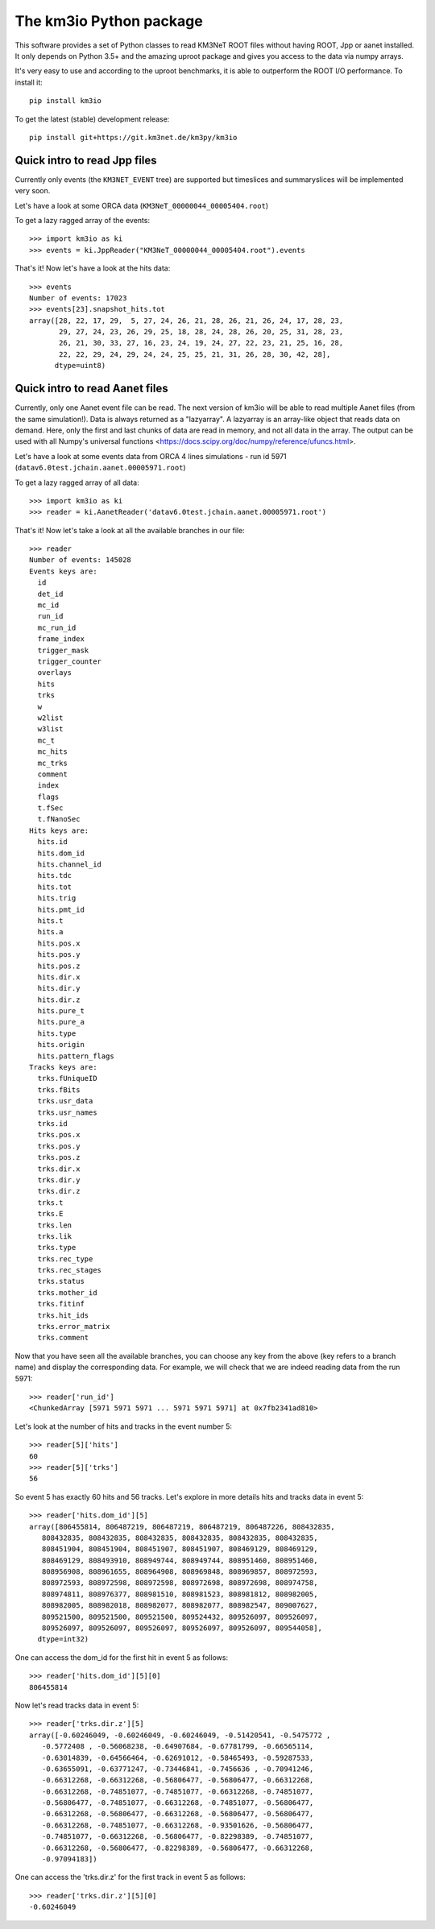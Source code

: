 The km3io Python package
========================

.. image:: https://git.km3net.de/km3py/km3io/badges/master/build.svg
    :target: https://git.km3net.de/km3py/km3io/pipelines

.. image:: https://git.km3net.de/km3py/km3io/badges/master/coverage.svg
    :target: https://km3py.pages.km3net.de/km3io/coverage

.. image:: https://api.codacy.com/project/badge/Grade/0660338483874475ba04f324de2123ec
    :target: https://www.codacy.com/manual/tamasgal/km3io?utm_source=github.com&amp;utm_medium=referral&amp;utm_content=KM3NeT/km3io&amp;utm_campaign=Badge_Grade

.. image:: https://examples.pages.km3net.de/km3badges/docs-latest-brightgreen.svg
    :target: https://km3py.pages.km3net.de/km3io

This software provides a set of Python classes to read KM3NeT ROOT files
without having ROOT, Jpp or aanet installed. It only depends on Python 3.5+ and
the amazing uproot package and gives you access to the data via numpy arrays.

It's very easy to use and according to the uproot benchmarks, it is able to
outperform the ROOT I/O performance. To install it::

    pip install km3io

To get the latest (stable) development release::

    pip install git+https://git.km3net.de/km3py/km3io

Quick intro to read Jpp files
-----------------------------

Currently only events (the ``KM3NET_EVENT`` tree) are supported but timeslices
and summaryslices will be implemented very soon.

Let's have a look at some ORCA data (``KM3NeT_00000044_00005404.root``)

To get a lazy ragged array of the events::

    >>> import km3io as ki
    >>> events = ki.JppReader("KM3NeT_00000044_00005404.root").events

That's it! Now let's have a look at the hits data::

    >>> events
    Number of events: 17023
    >>> events[23].snapshot_hits.tot
    array([28, 22, 17, 29,  5, 27, 24, 26, 21, 28, 26, 21, 26, 24, 17, 28, 23,
           29, 27, 24, 23, 26, 29, 25, 18, 28, 24, 28, 26, 20, 25, 31, 28, 23,
           26, 21, 30, 33, 27, 16, 23, 24, 19, 24, 27, 22, 23, 21, 25, 16, 28,
           22, 22, 29, 24, 29, 24, 24, 25, 25, 21, 31, 26, 28, 30, 42, 28],
          dtype=uint8)

Quick intro to read Aanet files
-------------------------------

Currently, only one Aanet event file can be read. The next version of km3io
will be able to read multiple Aanet files (from the same simulation!). Data
is always returned as a "lazyarray". A lazyarray is an array-like object that
reads data on demand. Here, only the first and last chunks of data are read in
memory, and not all data in the array. The output can be used with all Numpy's
universal functions <https://docs.scipy.org/doc/numpy/reference/ufuncs.html>.

Let's have a look at some events data from ORCA 4 lines simulations - run id
5971 (``datav6.0test.jchain.aanet.00005971.root``)

To get a lazy ragged array of all data::

    >>> import km3io as ki
    >>> reader = ki.AanetReader('datav6.0test.jchain.aanet.00005971.root')

That's it! Now let's take a look at all the available branches in our file::

    >>> reader
    Number of events: 145028
    Events keys are:
      id
      det_id
      mc_id
      run_id
      mc_run_id
      frame_index
      trigger_mask
      trigger_counter
      overlays
      hits
      trks
      w
      w2list
      w3list
      mc_t
      mc_hits
      mc_trks
      comment
      index
      flags
      t.fSec
      t.fNanoSec
    Hits keys are:
      hits.id
      hits.dom_id
      hits.channel_id
      hits.tdc
      hits.tot
      hits.trig
      hits.pmt_id
      hits.t
      hits.a
      hits.pos.x
      hits.pos.y
      hits.pos.z
      hits.dir.x
      hits.dir.y
      hits.dir.z
      hits.pure_t
      hits.pure_a
      hits.type
      hits.origin
      hits.pattern_flags
    Tracks keys are:
      trks.fUniqueID
      trks.fBits
      trks.usr_data
      trks.usr_names
      trks.id
      trks.pos.x
      trks.pos.y
      trks.pos.z
      trks.dir.x
      trks.dir.y
      trks.dir.z
      trks.t
      trks.E
      trks.len
      trks.lik
      trks.type
      trks.rec_type
      trks.rec_stages
      trks.status
      trks.mother_id
      trks.fitinf
      trks.hit_ids
      trks.error_matrix
      trks.comment

Now that you have seen all the available branches, you can choose any key from
the above (key refers to a branch name) and display the corresponding data. For
example, we will check that we are indeed reading data from the run 5971::

    >>> reader['run_id']
    <ChunkedArray [5971 5971 5971 ... 5971 5971 5971] at 0x7fb2341ad810>

Let's look at the number of hits and tracks in the event number 5::

    >>> reader[5]['hits']
    60
    >>> reader[5]['trks']
    56

So event 5 has exactly 60 hits and 56 tracks. Let's explore in more details
hits and tracks data in event 5::

    >>> reader['hits.dom_id'][5]
    array([806455814, 806487219, 806487219, 806487219, 806487226, 808432835,
       808432835, 808432835, 808432835, 808432835, 808432835, 808432835,
       808451904, 808451904, 808451907, 808451907, 808469129, 808469129,
       808469129, 808493910, 808949744, 808949744, 808951460, 808951460,
       808956908, 808961655, 808964908, 808969848, 808969857, 808972593,
       808972593, 808972598, 808972598, 808972698, 808972698, 808974758,
       808974811, 808976377, 808981510, 808981523, 808981812, 808982005,
       808982005, 808982018, 808982077, 808982077, 808982547, 809007627,
       809521500, 809521500, 809521500, 809524432, 809526097, 809526097,
       809526097, 809526097, 809526097, 809526097, 809526097, 809544058],
      dtype=int32)

One can access the dom_id for the first hit in event 5 as follows:: 

    >>> reader['hits.dom_id'][5][0]
    806455814

Now let's read tracks data in event 5::

    >>> reader['trks.dir.z'][5]
    array([-0.60246049, -0.60246049, -0.60246049, -0.51420541, -0.5475772 ,
       -0.5772408 , -0.56068238, -0.64907684, -0.67781799, -0.66565114,
       -0.63014839, -0.64566464, -0.62691012, -0.58465493, -0.59287533,
       -0.63655091, -0.63771247, -0.73446841, -0.7456636 , -0.70941246,
       -0.66312268, -0.66312268, -0.56806477, -0.56806477, -0.66312268,
       -0.66312268, -0.74851077, -0.74851077, -0.66312268, -0.74851077,
       -0.56806477, -0.74851077, -0.66312268, -0.74851077, -0.56806477,
       -0.66312268, -0.56806477, -0.66312268, -0.56806477, -0.56806477,
       -0.66312268, -0.74851077, -0.66312268, -0.93501626, -0.56806477,
       -0.74851077, -0.66312268, -0.56806477, -0.82298389, -0.74851077,
       -0.66312268, -0.56806477, -0.82298389, -0.56806477, -0.66312268,
       -0.97094183])

One can access the 'trks.dir.z' for the first track in event 5 as follows::

    >>> reader['trks.dir.z'][5][0]
    -0.60246049
